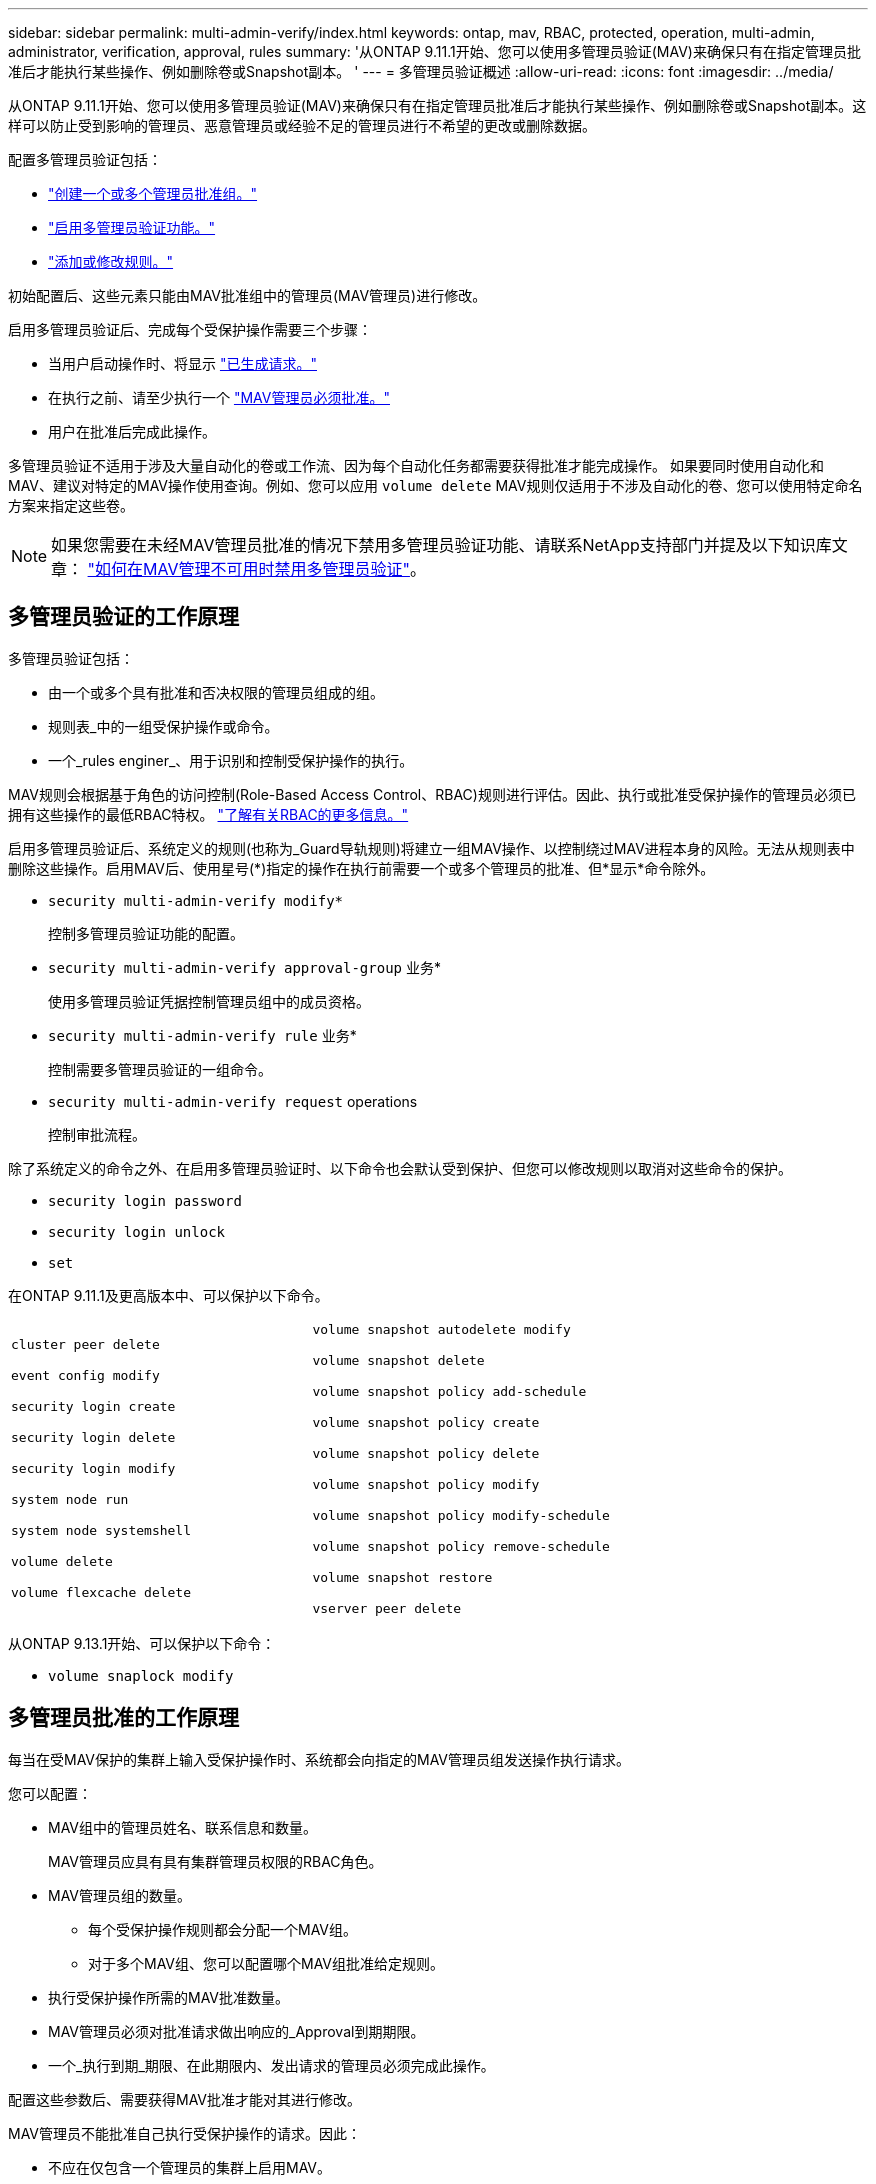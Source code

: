 ---
sidebar: sidebar 
permalink: multi-admin-verify/index.html 
keywords: ontap, mav, RBAC, protected, operation, multi-admin, administrator, verification, approval, rules 
summary: '从ONTAP 9.11.1开始、您可以使用多管理员验证(MAV)来确保只有在指定管理员批准后才能执行某些操作、例如删除卷或Snapshot副本。 ' 
---
= 多管理员验证概述
:allow-uri-read: 
:icons: font
:imagesdir: ../media/


[role="lead"]
从ONTAP 9.11.1开始、您可以使用多管理员验证(MAV)来确保只有在指定管理员批准后才能执行某些操作、例如删除卷或Snapshot副本。这样可以防止受到影响的管理员、恶意管理员或经验不足的管理员进行不希望的更改或删除数据。

配置多管理员验证包括：

* link:manage-groups-task.html["创建一个或多个管理员批准组。"]
* link:enable-disable-task.html["启用多管理员验证功能。"]
* link:manage-rules-task.html["添加或修改规则。"]


初始配置后、这些元素只能由MAV批准组中的管理员(MAV管理员)进行修改。

启用多管理员验证后、完成每个受保护操作需要三个步骤：

* 当用户启动操作时、将显示 link:request-operation-task.html["已生成请求。"]
* 在执行之前、请至少执行一个 link:manage-requests-task.html["MAV管理员必须批准。"]
* 用户在批准后完成此操作。


多管理员验证不适用于涉及大量自动化的卷或工作流、因为每个自动化任务都需要获得批准才能完成操作。  如果要同时使用自动化和MAV、建议对特定的MAV操作使用查询。例如、您可以应用 `volume delete` MAV规则仅适用于不涉及自动化的卷、您可以使用特定命名方案来指定这些卷。


NOTE: 如果您需要在未经MAV管理员批准的情况下禁用多管理员验证功能、请联系NetApp支持部门并提及以下知识库文章： https://kb.netapp.com/Advice_and_Troubleshooting/Data_Storage_Software/ONTAP_OS/How_to_disable_Multi-Admin_Verification_if_MAV_admin_is_unavailable["如何在MAV管理不可用时禁用多管理员验证"^]。



== 多管理员验证的工作原理

多管理员验证包括：

* 由一个或多个具有批准和否决权限的管理员组成的组。
* 规则表_中的一组受保护操作或命令。
* 一个_rules enginer_、用于识别和控制受保护操作的执行。


MAV规则会根据基于角色的访问控制(Role-Based Access Control、RBAC)规则进行评估。因此、执行或批准受保护操作的管理员必须已拥有这些操作的最低RBAC特权。 link:../authentication/manage-access-control-roles-concept.html["了解有关RBAC的更多信息。"]

启用多管理员验证后、系统定义的规则(也称为_Guard导轨规则)将建立一组MAV操作、以控制绕过MAV进程本身的风险。无法从规则表中删除这些操作。启用MAV后、使用星号(*)指定的操作在执行前需要一个或多个管理员的批准、但*显示*命令除外。

* `security multi-admin-verify modify*`
+
控制多管理员验证功能的配置。

* `security multi-admin-verify approval-group` 业务*
+
使用多管理员验证凭据控制管理员组中的成员资格。

* `security multi-admin-verify rule` 业务*
+
控制需要多管理员验证的一组命令。

* `security multi-admin-verify request` operations
+
控制审批流程。



除了系统定义的命令之外、在启用多管理员验证时、以下命令也会默认受到保护、但您可以修改规则以取消对这些命令的保护。

* `security login password`
* `security login unlock`
* `set`


在ONTAP 9.11.1及更高版本中、可以保护以下命令。

[cols="2*"]
|===


 a| 
`cluster peer delete`

`event config modify`

`security login create`

`security login delete`

`security login modify`

`system node run`

`system node systemshell`

`volume delete`

`volume flexcache delete`
 a| 
`volume snapshot autodelete modify`

`volume snapshot delete`

`volume snapshot policy add-schedule`

`volume snapshot policy create`

`volume snapshot policy delete`

`volume snapshot policy modify`

`volume snapshot policy modify-schedule`

`volume snapshot policy remove-schedule`

`volume snapshot restore`

`vserver peer delete`

|===
从ONTAP 9.13.1开始、可以保护以下命令：

* `volume snaplock modify`




== 多管理员批准的工作原理

每当在受MAV保护的集群上输入受保护操作时、系统都会向指定的MAV管理员组发送操作执行请求。

您可以配置：

* MAV组中的管理员姓名、联系信息和数量。
+
MAV管理员应具有具有集群管理员权限的RBAC角色。

* MAV管理员组的数量。
+
** 每个受保护操作规则都会分配一个MAV组。
** 对于多个MAV组、您可以配置哪个MAV组批准给定规则。


* 执行受保护操作所需的MAV批准数量。
* MAV管理员必须对批准请求做出响应的_Approval到期期限。
* 一个_执行到期_期限、在此期限内、发出请求的管理员必须完成此操作。


配置这些参数后、需要获得MAV批准才能对其进行修改。

MAV管理员不能批准自己执行受保护操作的请求。因此：

* 不应在仅包含一个管理员的集群上启用MAV。
* 如果MAV组中只有一人、则该MAV管理员不能输入受保护的操作；常规管理员必须输入这些操作、而MAV管理员只能进行批准。
* 如果您希望MAV管理员能够执行受保护的操作、则MAV管理员的数量必须大于所需批准的数量。
例如、如果受保护操作需要两个批准、并且您希望MAV管理员执行这些批准、则MAV管理员组中必须有三个人。


MAV管理员可以通过电子邮件警报(使用EMS)接收批准请求、也可以查询请求队列。  收到请求后、他们可以采取以下三种操作之一：

* 批准
* 拒绝(否决)
* 忽略(无操作)


在以下情况下、系统会向与MAV规则关联的所有审批者发送电子邮件通知：

* 已创建请求。
* 请求已获得批准或被否决。
* 已执行批准的请求。


如果请求者属于该操作的同一批准组、则在其请求获得批准后、他们将收到一封电子邮件。

*注意：*请求者无法批准自己的请求、即使他们属于批准组也是如此。但是、他们可以收到电子邮件通知。不属于批准组的请求者(即不是MAV管理员)不会收到电子邮件通知。



== 受保护操作执行的工作原理

如果已批准对受保护操作执行、则在出现提示时、发出请求的用户将继续执行该操作。如果操作被否决、则发出请求的用户必须先删除此请求、然后才能继续操作。

MAV规则会在获得RBAC权限后进行评估。因此、如果用户没有足够的RBAC权限来执行操作、则无法启动MAV请求过程。
